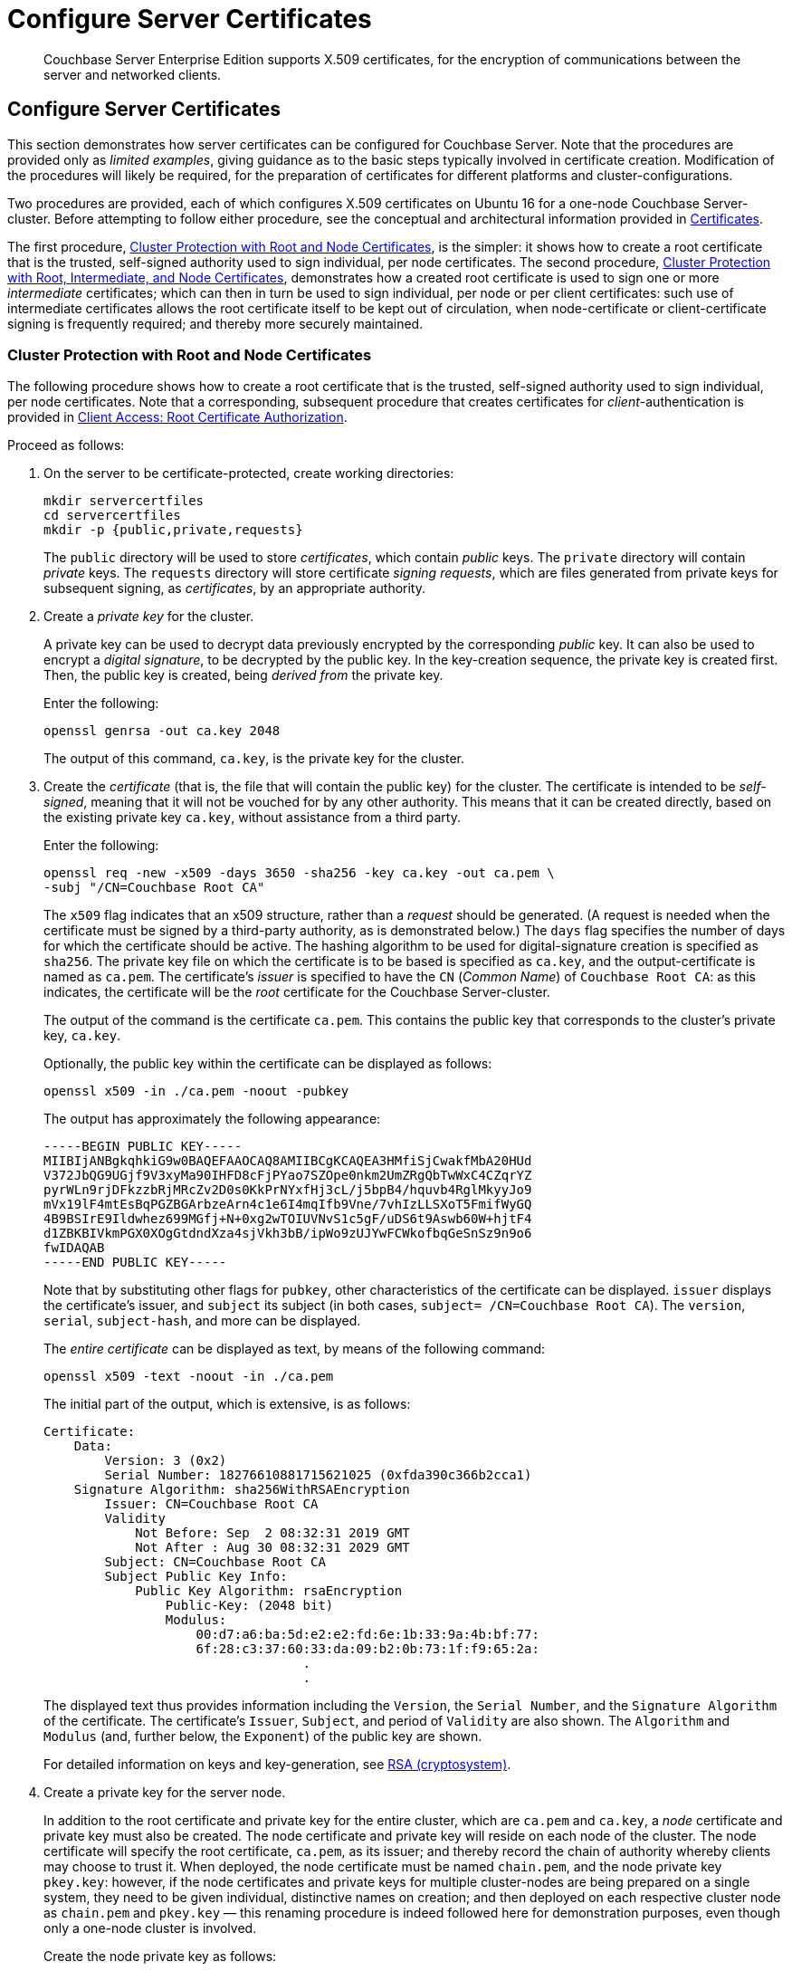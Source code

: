 = Configure Server Certificates

[abstract]
Couchbase Server Enterprise Edition supports X.509 certificates, for
the encryption of communications between the server and
networked clients.

[#configure-server-side-certificates]
== Configure Server Certificates

This section demonstrates how server certificates can be configured for Couchbase Server.
Note that the procedures are provided only as _limited examples_, giving guidance as to the basic steps typically involved in certificate creation.
Modification of the procedures will likely be required, for the preparation of certificates for different platforms and cluster-configurations.

Two procedures are provided, each of which configures X.509 certificates on Ubuntu 16 for a one-node Couchbase Server-cluster.
Before attempting to follow either procedure, see the conceptual and architectural information provided in xref:learn:security/certificates.adoc[Certificates].

The first procedure, xref:manage:manage-security/configure-server-certificates.adoc#root-and-node-certificates[Cluster Protection with Root and Node Certificates], is the simpler: it shows how to create a root certificate that is the trusted, self-signed authority used to sign individual, per node certificates. The second procedure, xref:manage:manage-security/configure-server-certificates.adoc#root-intermediate-and-node-certificates[Cluster Protection with Root, Intermediate, and Node Certificates], demonstrates how a created root certificate is used to sign one or more _intermediate_ certificates; which can then in turn be used to sign individual, per node or per client certificates: such use of intermediate certificates allows the root certificate itself to be kept out of circulation, when node-certificate or client-certificate signing is frequently required; and thereby more securely maintained.

[#root-and-node-certificates]
=== Cluster Protection with Root and Node Certificates

The following procedure shows how to create a root certificate that is the trusted, self-signed authority used to sign individual, per node certificates.
Note that a corresponding, subsequent procedure that creates certificates for _client_-authentication is provided in xref:manage:manage-security/configure-client-certificates.adoc#client-certificate-authorized-by-a-root-certificate[Client Access: Root Certificate Authorization].

Proceed as follows:

. On the server to be certificate-protected, create working directories:
+
----
mkdir servercertfiles
cd servercertfiles
mkdir -p {public,private,requests}
----
+
The `public` directory will be used to store _certificates_, which contain _public_ keys.
The `private` directory will contain _private_ keys.
The `requests` directory will store certificate _signing requests_, which are files generated from private keys for subsequent signing, as _certificates_, by an appropriate authority.

. Create a _private key_ for the cluster.
+
A private key can be used to decrypt data previously encrypted by the corresponding _public_ key.
It can also be used to encrypt a _digital signature_, to be decrypted by the public key.
In the key-creation sequence, the private key is created first.
Then, the public key is created, being _derived from_ the private key.
+
Enter the following:
+
----
openssl genrsa -out ca.key 2048
----
+
The output of this command, `ca.key`, is the private key for the cluster.

. Create the _certificate_ (that is, the file that will contain the public key) for the cluster.
The certificate is intended to be _self-signed_, meaning that it will not be vouched for by any other authority.
This means that it can be created directly, based on the existing private key `ca.key`, without assistance from a third party.
+
Enter the following:
+
----
openssl req -new -x509 -days 3650 -sha256 -key ca.key -out ca.pem \
-subj "/CN=Couchbase Root CA"
----
+
The `x509` flag indicates that an x509 structure, rather than a _request_ should be generated.
(A request is needed when the certificate must be signed by a third-party authority, as is demonstrated below.)
The `days` flag specifies the number of days for which the certificate should be active.
The hashing algorithm to be used for digital-signature creation is specified as `sha256`.
The private key file on which the certificate is to be based is specified as `ca.key`, and the output-certificate is named as `ca.pem`.
The certificate's _issuer_ is specified to have the `CN` (_Common Name_) of `Couchbase Root CA`: as this indicates, the certificate will be the _root_ certificate for the Couchbase Server-cluster.
+
The output of the command is the certificate `ca.pem`.
This contains the public key that corresponds to the cluster's private key, `ca.key`.
+
Optionally, the public key within the certificate can be displayed as follows:
+
----
openssl x509 -in ./ca.pem -noout -pubkey
----
+
The output has approximately the following appearance:
+
----
-----BEGIN PUBLIC KEY-----
MIIBIjANBgkqhkiG9w0BAQEFAAOCAQ8AMIIBCgKCAQEA3HMfiSjCwakfMbA20HUd
V372JbQG9UGjf9V3xyMa90IHFD8cFjPYao7SZOpe0nkm2UmZRgQbTwWxC4CZqrYZ
pyrWLn9rjDFkzzbRjMRcZv2D0s0KkPrNYxfHj3cL/j5bpB4/hquvb4RglMkyyJo9
mVx19lF4mtEsBqPGZBGArbzeArn4c1e6I4mqIfb9Vne/7vhIzLLSXoT5FmifWyGQ
4B9BSIrE9Ildwhez699MGfj+N+0xg2wTOIUVNvS1c5gF/uDS6t9Aswb60W+hjtF4
d1ZBKBIVkmPGX0XOgGtdndXza4sjVkh3bB/ipWo9zUJYwFCWkofbqGeSnSz9n9o6
fwIDAQAB
-----END PUBLIC KEY-----
----
+
Note that by substituting other flags for `pubkey`, other characteristics of the certificate can be displayed.
`issuer` displays the certificate's issuer, and `subject` its subject (in both cases, `subject= /CN=Couchbase Root CA`).
The `version`, `serial`, `subject-hash`, and more can be displayed.
+
The _entire certificate_ can be displayed as text, by means of the following command:
+
----
openssl x509 -text -noout -in ./ca.pem
----
+
The initial part of the output, which is extensive, is as follows:
+
----
Certificate:
    Data:
        Version: 3 (0x2)
        Serial Number: 18276610881715621025 (0xfda390c366b2cca1)
    Signature Algorithm: sha256WithRSAEncryption
        Issuer: CN=Couchbase Root CA
        Validity
            Not Before: Sep  2 08:32:31 2019 GMT
            Not After : Aug 30 08:32:31 2029 GMT
        Subject: CN=Couchbase Root CA
        Subject Public Key Info:
            Public Key Algorithm: rsaEncryption
                Public-Key: (2048 bit)
                Modulus:
                    00:d7:a6:ba:5d:e2:e2:fd:6e:1b:33:9a:4b:bf:77:
                    6f:28:c3:37:60:33:da:09:b2:0b:73:1f:f9:65:2a:
                                  .
                                  .
----
+
The displayed text thus provides information including the `Version`, the `Serial Number`, and the `Signature Algorithm` of the certificate.
The certificate's `Issuer`, `Subject`, and period of `Validity` are also shown.
The `Algorithm` and `Modulus` (and, further below, the `Exponent`) of the public key are shown.
+
For detailed information on keys and key-generation, see https://en.wikipedia.org/wiki/RSA_(cryptosystem)[RSA (cryptosystem)].

. Create a private key for the server node.
+
In addition to the root certificate and private key for the entire cluster, which are `ca.pem` and `ca.key`, a _node_ certificate and private key must also be created.
The node certificate and private key will reside on each node of the cluster.
The node certificate will specify the root certificate, `ca.pem`, as its issuer; and thereby record the chain of authority whereby clients may choose to trust it.
When deployed, the node certificate must be named `chain.pem`, and the node private key `pkey.key`: however, if the node certificates and private keys for multiple cluster-nodes are being prepared on a single system, they need to be given individual, distinctive names on creation; and then deployed on each respective cluster node as `chain.pem` and `pkey.key` &#8212; this renaming procedure is indeed followed here for demonstration purposes, even though only a one-node cluster is involved.
+
Create the node private key as follows:
+
----
openssl genrsa -out private/couchbase.default.svc.key 2048
----
+
The output file is `couchbase.default.svc.key`, which is the private key for the node.

. Create a certificate signing request for the node certificate.
This step allows the materials required for certificate-creation to be passed to a third-party, who will _digitally sign_ the certificate as part of its creation-process, and thereby confirm its validity.
(In this demonstration, however, no third-party is involved: the certificate will be signed, below, by the current user.)
+
Enter the following command:
+
----
openssl req -new -key private/couchbase.default.svc.key \
-out requests/couchbase.default.svc.csr -subj "/CN=Couchbase Server"
----
+
The `key` specified as the input for the request is `couchbase.default.svc.key`, which was created in the last step.
The output request-file is specified as `couchbase.default.svc.csr`.
Note that the request file can be inspected as text, by entering the following command:
+
----
openssl req -text -noout -verify -in ./requests/couchbase.default.svc.csr
----
+
The initial part of the displayed output, which is extensive, is as follows:
+
----
verify OK
Certificate Request:
    Data:
        Version: 0 (0x0)
        Subject: CN=Couchbase Server
        Subject Public Key Info:
            Public Key Algorithm: rsaEncryption
                Public-Key: (2048 bit)
                Modulus:
                    00:be:26:e5:06:c6:8e:43:bb:9d:bc:84:20:34:8e:
                    db:2f:d1:8b:b4:ff:c2:66:c0:61:70:8d:c3:8c:df:
                                      .
                                      .
----
+
The `Version` and `Subject` of the request are listed, along with information on the public key to be included in the certificate.

. Define _certificate extensions_ for the node.
+
Certificate extensions specify requirements for how a certificate is to be used: all specified requirements must be met, for the certificate to be usable.
This step allows the extensions to be submitted to a signing authority, along with the certificate signing request.
+
For example, the certificate's public key can be specified, by means of the `keyUsage` extension, to support _digital signatures_, but _not_ to support _key encipherment_ &#8212; or, _the opposite_ can be specified; or, support of _both_ digital signatures _and_ key encipherment can be specified.
Meanwhile, the `subjectAltName` extension can be used to specify the _DNS name_ and _IP address_ of the server on which the certificate resides; so that if the certificate is deployed in any other context, it becomes invalid.
+
For detailed information on certificate extensions, see the https://tools.ietf.org/html/rfc5280#section-4.2.1[Standard Extensions] section of the https://tools.ietf.org/html/rfc5280[Internet X.509 Public Key Infrastructure Certificate and Certificate Revocation List (CRL Profile)].
+
Certificate extensions can be specified by means of a file, provided as a parameter to the `openssl` command that is used to create the certificate.
Thus, the server-certificate extensions that are generic across all nodes in the cluster might be written as follows:
+
----
cat > server.ext <<EOF
basicConstraints=CA:FALSE
subjectKeyIdentifier = hash
authorityKeyIdentifier = keyid,issuer:always
extendedKeyUsage=serverAuth
keyUsage = digitalSignature,keyEncipherment
EOF
----
+
The value of `extendedKeyUsage` is specified as `serverAuth`, indicating that the cluster is to be used for server authentication.
The values of `keyUsage` are `digitalSignature`, specifying that the certificate's public key can be used in the verifying of information-origin; and `keyEncipherment`, speciyfing that the public key can be used in the encrypting of symmetric keys.

. Create a customized certificate extensions file, which adds per node constraints.
+
----
cp ./server.ext ./server.ext.tmp

echo "subjectAltName = DNS:node2.cb.com,IP:10.143.192.102" \
./server.ext.tmp
----
+
This customized extensions file is to be used to authenticate a single node, whose DNS name of the server-node is `node2.cb.com`, and its IP address is `10.143.192.102`.
If experimentation is being performed locally, the `/etc/hosts` file for the local machine should contain a line such as the following:
+
----
10.143.192.102  node2.cb.com
----

. Create the node certificate, applying the certificate and digital signature of the appropriate authority, and the customized extensions file for the node, to the materials in the signing request.
+
Enter the following:
+
----
openssl x509 -CA ca.pem -CAkey ca.key -CAcreateserial -days 365 -req \
-in requests/couchbase.default.svc.csr \
-out public/couchbase.default.svc.pem \
-extfile server.ext.tmp
----
+
The output from this command, the file `couchbase.default.svc.pem`, is the node certificate.
The root certificate and private key, `ca.pem` and `ca.key`, are specified as input values to the certificate-creation command.
This ensures that the new certificate's chain of trust includes the root certificate, `ca.pem`, and is digitally signed by `ca.key`; allowing that signature to be verified as required, through decipherment by means of the public key embedded in `ca.pem`.
+
Note that if a node certificate were actually submitted to an external authority for signing, then the authority's own `pem` and `key` would be specified as inputs, rather than `ca.pem` and `ca.key`: and in such a case, the authority's `pem` would need to become the root certificate for the cluster.

. Rename the node certificate and node private key.
+
For deployment on the node, the node certificate must be renamed `chain.pem`; and the node private key renamed `pkey.key`.
Proceed as follows:
+
----
cd ./public
mv couchbase.default.svc.pem chain.pem
cd ../private
mv couchbase.default.svc.key pkey.key
----

. Deploy the node certificate and node private key.
+
These are deployed by being moved to the `inbox` directory of the server, and made _executable_.
Proceed as follows:
+
----
cd ..
sudo mkdir /opt/couchbase/var/lib/couchbase/inbox/
sudo cp ./public/chain.pem /opt/couchbase/var/lib/couchbase/inbox/chain.pem
sudo chmod a+x /opt/couchbase/var/lib/couchbase/inbox/chain.pem
sudo cp ./private/pkey.key /opt/couchbase/var/lib/couchbase/inbox/pkey.key
sudo chmod a+x /opt/couchbase/var/lib/couchbase/inbox/pkey.key
----

. Upload and activate the root certificate for the cluster.
+
The root certificate is uploaded and activated with the following REST commands:
+
----
curl -X POST --data-binary "@./ca.pem" \
http://Administrator:password@10.143.192.102:8091/controller/uploadClusterCA

curl -X POST \
http://Administrator:password@10.143.192.102:8091/node/controller/reloadCertificate
----
+
The root certificate is now deployed and ready for use.
This can be verified by means of Couchbase Web Console.
Access the *Security* screen, by means of the *Security* tab in the left-hand navigation bar.
Then, left-click on the *Root Certificate* tab, located on the upper, horizontal navigation bar.
[#see-root-certificate-with-couchbase-web-console]
The screen appears as follows:
+
image::manage-security/rootCertificateWithSignedCert.png[600,align=left]
+
As this indicates, the signed certificate has now been substituted for the default certificate (an example of whose appearance is provided in xref:manage:manage-security/manage-security-settings.adoc#root-certificate-security-screen-display[Root Certificate]).

Note that authentication by means of a client certificate must be specifically enabled: see xref:manage:manage-security/configure-server-certificates.adoc#client-certificate-enablement[Client Certificate Enablement], below.

[#configure-client-access-simple]
==== Configuring Client Access

Once the cluster has been protected by the deployment of root and node certificates described above, a _client_ certificate can be signed by the root certificate, to allow a client to access the cluster.
For a step-by-step procedure, see xref:manage:manage-security/configure-client-certificates.adoc#client-certificate-authorized-by-a-root-certificate[Client Access: Root-Certificate Authorization].

Note that access by means of a client certificate must be specifically enabled, on the cluster that is to be accessed: see xref:manage:manage-security/configure-server-certificates.adoc#client-certificate-enablement[Client Certificate Enablement], below.

[#root-intermediate-and-node-certificates]
=== Cluster Protection with Root, Intermediate, and Node Certificates

Optionally, a root certificate can be used to sign an _intermediate_ certificate, which is then itself used to sign node certificates.
This allows the root certificate to be kept out of circulation, when node-certificate or client-certificate signing is frequently required; and thereby more securely maintained.

The steps and descriptions below assume that the previous procedure, xref:manage:manage-security/configure-server-certificates.adoc#root-and-node-certificates[Cluster Protection with Root and Node Certificates], has already been successfully completed; and that familiarity with the basic certificate-related concepts explained there has been attained.

Note that a corresponding, subsequent procedure that creates certificates for _client_-authentication is provided in xref:manage:manage-security/configure-client-certificates.adoc#client-certificate-authorized-by-an-intermediate-certificate[Client Access: Intermediate Certificate Authorization].

Proceed as follows:

. On the server to be certificate-protected, create working directories:
+
----
mkdir servercertfiles2
cd servercertfiles2
mkdir -p {root,servers,clients}/{issued,reqs,private}
----
+
The directories `root`, `servers`, and `clients` will contain the issued certificates, requests, and private keys generated for the root, the individual nodes, and clients wishing to access the nodes.
Each directory therefore contains `issued`, `reqs`, and `private` subdirectories.
+
Note that this directory infrastructure will be used in the subsequent process, xref:manage:manage-security/configure-client-certificates.adoc#client-certificate-authorized-by-an-intermediate-certificate[Client Access: Intermediate Certificate Authorization]; where the contents of the `clients` directory will be created.

. Change directory to `root`.
Then, create a configuration file for the root certificate that is to be created.
+
----
cd root

cat > config <<EOF
[req]
distinguished_name = cn_only
x509_extensions = ca_ext
[ cn_only ]
commonName = Common Name (eg: your user, host, or server name)
commonName_max = 64
commonName_default = CA
[ca_ext]
basicConstraints = CA:TRUE
subjectKeyIdentifier = hash
authorityKeyIdentifier = keyid:always,issuer:always
keyUsage = cRLSign, keyCertSign
EOF
----
+
The `config` file has three sections. The first, `req`, specifies values to be passed to the `req` command , which is used to create and process certificate requests: use `man req` to obtain information on the values passed.
The second section, `cn_only`, provides specifications for the Common Name to be used in the certificate, including the maximum number of characters and the default name.
The third section, `ca_ext`, provides basic extensions that limit the capability of the certificate.
These include a value of `TRUE` for `CA`, indicating that the certificate will be able to provide signing authority for other certificates.
Addtionally, the values for `keyUsage` are provided as `cRLSign`, indicating that the certificate's public key will be usable to verify signatures on _Certificate Revocation Lists_; and `keyCertSign`, indicating that the certificate's public key will be usable to verify signatures on other certificates.

. Create the root certificate, specifying the created `config` file.
+
----
openssl req -config config -new -x509 -days 3650 -sha256 -newkey rsa:2048 \
-keyout ca.key -out ca.pem -subj '/C=UA/O=MyCompany/CN=RootCA'
----
+
The output file, `ca.pem` is the root certificate for the cluster, and is saved in the `root` folder.
(Note that in the steps that follow, other certificates named `ca.pem` are created in additional folders: these should be not be confused with the root certificate of the same name in `root`.)

. Create an extensions file that will limit the capabilities of the _intermediate_ certificate that is to be created.
+
[#create-intermediate-extensions-file]
Enter the following:
+
----
cat > ca.ext <<EOF
basicConstraints = CA:TRUE
subjectKeyIdentifier = hash
authorityKeyIdentifier = keyid:always,issuer:always
keyUsage = cRLSign, keyCertSign
EOF
----
+
Here, `CA` is set to `TRUE`, meaning that the intermediate certificate will be able to act as an authority for other certificates (specifically, for the individual, per node certificates used by the cluster).
The specified `keyUsage` includes the value `keyCertSign`, meaning that the intermediate certificates private key will be used to sign the certificates for which it will act as an authority.

. Create a private key and corresponding certificate signing request for the intermediate certificate.
+
----
openssl req -new -sha256 -newkey rsa:2048 -keyout ../servers/ca.key \
-out reqs/server-signing.csr \
-subj '/C=UA/O=MyCompany/OU=Servers/CN=ServerSigningCA'
----
+
The output from the request consists of the private key `../servers/ca.key` and the signing-request `server-signing.csr`.

. Create the intermediate certificate, specifying the root certificate `ca.pem` and its key `ca.key`, to establish the root certificate's authority.
+
----
openssl x509 -CA ca.pem -CAkey ca.key -CAcreateserial \
-CAserial serial.srl -days 3650 -req -in reqs/server-signing.csr \
-out issued/server-signing.pem -extfile ca.ext
----
+
The extension file `ca.ext` is thus applied to the certificate, so as to limit the certificate's capabilities.
The certificate is generated and saved in the `reqs` folder as `server-signing.pem`.

. Save the intermediate certificate as the authority for the node certificates that are to be created.
+
----
cp issued/server-signing.pem ../servers/ca.pem
----

. Within the `../servers` directory, create an extension file containing the information that will be generic across all the individual nodes of the cluster.
+
----
cd ../servers

cat > server.ext <<EOF
basicConstraints = CA:FALSE
subjectKeyIdentifier = hash
authorityKeyIdentifier = keyid,issuer:always
extendedKeyUsage = serverAuth
keyUsage = digitalSignature,keyEncipherment
EOF
----
+
Although the current example uses a single-node cluster, the information in this extension file could be applied to multiple nodes, if the cluster were incremented in size.
The `extendedKeyUsage` value `serverAuth` indicates that the certificate will be used for server authentication.
The `keyUsage` value `digitalSignature` specifies that the certificate's public key can be used in the verifying of information-origin; while `keyEncipherment` allows the public key to be used in the encrypting of symmetric keys.

. Generate the private key to be used for each individual cluster-node.
+
----
openssl genrsa -out private/couchbase.node.svc.key 2048
----
+
The private key `couchbase.node.svc.key` is hereby saved in the `private` folder, as the private key for each node in the cluster.

. Generate the certificate signing request for the node certificate.
+
----
openssl req -new -key private/couchbase.node.svc.key \
-out reqs/couchbase.node.svc.csr \
-subj "/C=UA/O=MyCompany/OU=Servers/CN=couchbase.node.svc"
----
+
The signing-request file `couchbase.node.svc.csr` is hereby saved in the `reqs` folder.

. Add node-specific information for each node, in turn.
Although the current example features a single-node cluster, this step would be repeated for each node in the cluster, if the cluster contained multiple nodes: in each case, the node-specific information (here, DNS name and IP address) being different.
+
----
cp server.ext temp.ext

echo 'subjectAltName = DNS:node2.cb.com,IP:10.143.192.102' >> temp.ext
----
+
This creates `temp.ext` as an extension file that will be used for one node only.
The file specifies the DNS name and IP address specific to the node.

. Create the node certificate for an individual node, specifying the unique extension file for the node, and specifying the intermediate certificate and key as the signing authority.
+
----
openssl x509 -CA ca.pem -CAkey ca.key -CAcreateserial \
-CAserial serial.srl -days 365 -req -in reqs/couchbase.node.svc.csr \
-out issued/couchbase.node.svc.pem -extfile temp.ext
----
+
The node-certificate file `couchbase.node.svc.pem` is hereby saved in the `issued` folder.
The certificate bears the constraints specified in `temp.ext`, and is granted the authority of the intermediate certificate and key, which are `ca.pem` and `ca.key` respectively.

. Check that the node certificate is valid.
The following use of the `openssl` command verifies the relationship between the root certificate, the intermediate certificate, and the node certificate.
+
----
openssl verify -trusted ../root/ca.pem -untrusted ca.pem \
issued/couchbase.node.svc.pem
----
+
If the certificate is valid, the following output is displayed:
+
----
issued/couchbase.node.svc.pem: OK
----

. Prepare to deploy the certificate and private key for the node.
First, concatenate the node certificate and the intermediate certificate, to establish the chain of authority.
Then, rename the private key for the node.
+
----
cat issued/couchbase.node.svc.pem ca.pem > chain.pem

cp private/couchbase.node.svc.key pkey.key
----
+
This step, and each of the following steps in this procedure, must be performed for each node in the cluster.

. Move the node certificate and node private key into the `inbox` for the current node.
+
----
sudo mkdir /opt/couchbase/var/lib/couchbase/inbox/  # if needed

sudo cp ./chain.pem /opt/couchbase/var/lib/couchbase/inbox/chain.pem
sudo chmod a+x /opt/couchbase/var/lib/couchbase/inbox/chain.pem
sudo cp ./pkey.key /opt/couchbase/var/lib/couchbase/inbox/pkey.key
sudo chmod a+x /opt/couchbase/var/lib/couchbase/inbox/pkey.key
----

. Upload and activate the root certificate.
+
----
cd ../root

curl -X POST --data-binary "@./ca.pem" \
http://Administrator:password@10.143.192.102:8091/controller/uploadClusterCA

curl -X POST http://Administrator:password@10.143.192.102:8091/node/controller/reloadCertificate
----

This concludes the certificate-deployment process.
The root certificate can be examined by means of Couchbase Web Console, as shown in xref:manage:manage-security/configure-server-certificates.adoc#see-root-certificate-with-couchbase-web-console[Step 10] of the previous example on this page.

[#configure-client-access-advanced]
==== Configuring Client Access

Once the cluster has been protected by the deployment of root, intermediate, and node certificates described above, a _client_ certificate can be signed by a _client-intermediate_ certificate that itself inherits the authority of the root: this allows the client certificate to access the cluster.
For a step-by-step procedure, see xref:manage:manage-security/configure-client-certificates.adoc#client-certificate-authorized-by-an-intermediate-certificate[Client Access: Intermediate-Certificate Authorization].

Note that access by means of a client certificate must be specifically enabled, on the cluster that is to be accessed: see xref:manage:manage-security/configure-server-certificates.adoc#client-certificate-enablement[Client Certificate Enablement], below.

[#client-certificate-enablement]
== Client-Certificate Enablement

As well as using its own certificates to authenticate with clients, Couchbase Server may also allow clients' use of their own certificates; whereby they authenticate themselves with Couchbase Server.
The handling of client certificates by the server must be explicitly enabled.
For information on enablement options and identity encodings, see xref:learn:security/certificates.adoc#client-certificates[Client Certificates].
For an introduction to the user interface provided by Couchbase Web Console, see xref:manage:manage-security/manage-security-settings.adoc#client-certificate-security-screen-display[Client Certificate].
For information on performing enablement with Couchbase Web Console, the CLI, and the REST API, see
xref:manage:manage-security/enable-client-certificate-handling.adoc[Enable Client-Certificate Handling].

The REST API might be used to enable client-certificate handling as follows:

----
curl -u Administrator:password -v -X POST \
http://10.143.192.102:8091/settings/clientCertAuth \
-d '{"state": "enable","prefixes": [{"path": \
"subject.cn","prefix": "","delimiter": ""}]}'
----

[#further-information]
== Further Information

For further information on certificate-deployment, see xref:cli:cbcli/couchbase-cli-ssl-manage.adoc[ssl-manage] and xref:rest-api:rest-encryption.adoc[Encryption On-the-Wire API].

For step-by-step instructions on creating _client_ certificates, see xref:manage:manage-security/configure-client-certificates.adoc[Configure Client Certificates].

For an example of using the certificates and keys created on the current page and on xref:manage:manage-security/configure-client-certificates.adoc[Configure Client Certificates] to secure an _XDCR replication_, see xref:manage:manage-xdcr/enable-full-secure-replication.adoc#specify-full-xdcr-security-with-certificates[Specify Root and Client Certificates, and Client Private Key].
